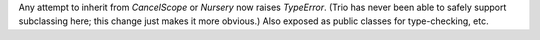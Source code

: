 Any attempt to inherit from `CancelScope` or `Nursery` now raises
`TypeError`.  (Trio has never been able to safely support subclassing
here; this change just makes it more obvious.)
Also exposed as public classes for type-checking, etc.
